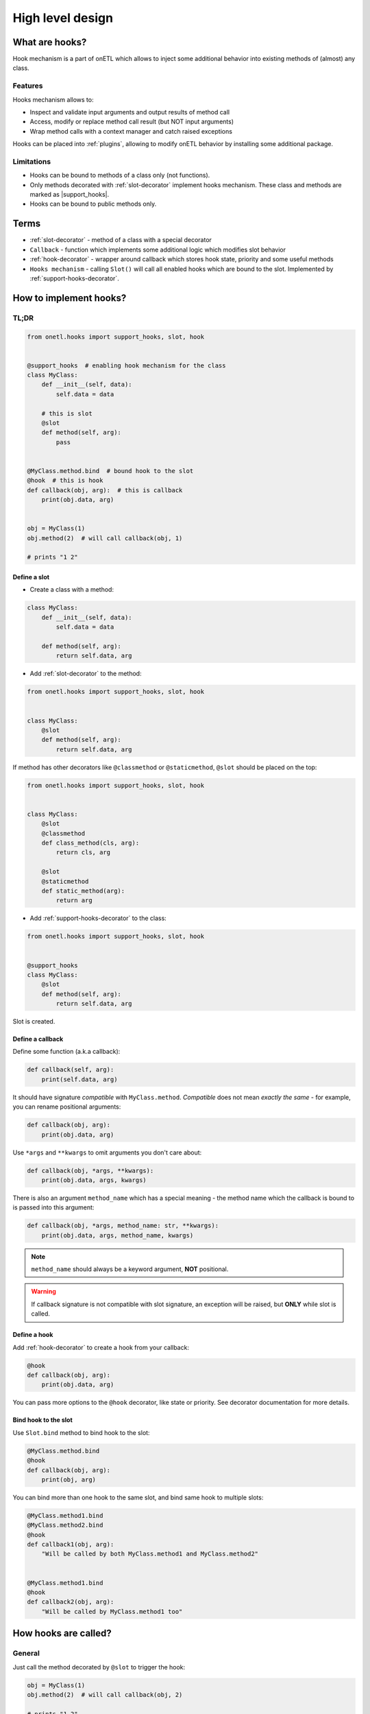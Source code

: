 .. _hooks-design:

High level design
==================

What are hooks?
---------------

Hook mechanism is a part of onETL which allows to inject some additional behavior into
existing methods of (almost) any class.

Features
~~~~~~~~

Hooks mechanism allows to:

* Inspect and validate input arguments and output results of method call
* Access, modify or replace method call result (but NOT input arguments)
* Wrap method calls with a context manager and catch raised exceptions

Hooks can be placed into :ref:`plugins`, allowing to modify onETL behavior by installing some additional package.

Limitations
~~~~~~~~~~~
* Hooks can be bound to methods of a class only (not functions).
* Only methods decorated with :ref:`slot-decorator` implement hooks mechanism. These class and methods are marked as |support_hooks|.
* Hooks can be bound to public methods only.

Terms
-----

* :ref:`slot-decorator` - method of a class with a special decorator
* ``Callback`` - function which implements some additional logic which modifies slot behavior
* :ref:`hook-decorator` - wrapper around callback which stores hook state, priority and some useful methods
* ``Hooks mechanism`` - calling ``Slot()`` will call all enabled hooks which are bound to the slot. Implemented by :ref:`support-hooks-decorator`.


How to implement hooks?
-----------------------

TL;DR
~~~~~

.. code-block:: python

    from onetl.hooks import support_hooks, slot, hook


    @support_hooks  # enabling hook mechanism for the class
    class MyClass:
        def __init__(self, data):
            self.data = data

        # this is slot
        @slot
        def method(self, arg):
            pass


    @MyClass.method.bind  # bound hook to the slot
    @hook  # this is hook
    def callback(obj, arg):  # this is callback
        print(obj.data, arg)


    obj = MyClass(1)
    obj.method(2)  # will call callback(obj, 1)

    # prints "1 2"

Define a slot
^^^^^^^^^^^^^

* Create a class with a method:

.. code:: python

    class MyClass:
        def __init__(self, data):
            self.data = data

        def method(self, arg):
            return self.data, arg

* Add :ref:`slot-decorator` to the method:

.. code:: python

    from onetl.hooks import support_hooks, slot, hook


    class MyClass:
        @slot
        def method(self, arg):
            return self.data, arg

If method has other decorators like ``@classmethod`` or ``@staticmethod``, ``@slot`` should be placed on the top:

.. code:: python

    from onetl.hooks import support_hooks, slot, hook


    class MyClass:
        @slot
        @classmethod
        def class_method(cls, arg):
            return cls, arg

        @slot
        @staticmethod
        def static_method(arg):
            return arg

* Add :ref:`support-hooks-decorator` to the class:

.. code:: python

    from onetl.hooks import support_hooks, slot, hook


    @support_hooks
    class MyClass:
        @slot
        def method(self, arg):
            return self.data, arg

Slot is created.

Define a callback
^^^^^^^^^^^^^^^^^

Define some function (a.k.a callback):

.. code:: python

    def callback(self, arg):
        print(self.data, arg)

It should have signature *compatible* with ``MyClass.method``. *Compatible* does not mean *exactly the same* -
for example, you can rename positional arguments:

.. code:: python

    def callback(obj, arg):
        print(obj.data, arg)

Use ``*args`` and ``**kwargs`` to omit arguments you don't care about:

.. code:: python

    def callback(obj, *args, **kwargs):
        print(obj.data, args, kwargs)

There is also an argument ``method_name`` which has a special meaning -
the method name which the callback is bound to is passed into this argument:

.. code:: python

    def callback(obj, *args, method_name: str, **kwargs):
        print(obj.data, args, method_name, kwargs)

.. note::

    ``method_name`` should always be a keyword argument, **NOT** positional.

.. warning::

    If callback signature is not compatible with slot signature, an exception will be raised,
    but **ONLY** while slot is called.

Define a hook
^^^^^^^^^^^^^^

Add :ref:`hook-decorator` to create a hook from your callback:

.. code:: python

    @hook
    def callback(obj, arg):
        print(obj.data, arg)

You can pass more options to the ``@hook`` decorator, like state or priority.
See decorator documentation for more details.

Bind hook to the slot
^^^^^^^^^^^^^^^^^^^^^

Use ``Slot.bind`` method to bind hook to the slot:

.. code:: python

    @MyClass.method.bind
    @hook
    def callback(obj, arg):
        print(obj, arg)

You can bind more than one hook to the same slot, and bind same hook to multiple slots:

.. code:: python

    @MyClass.method1.bind
    @MyClass.method2.bind
    @hook
    def callback1(obj, arg):
        "Will be called by both MyClass.method1 and MyClass.method2"


    @MyClass.method1.bind
    @hook
    def callback2(obj, arg):
        "Will be called by MyClass.method1 too"


How hooks are called?
---------------------

General
~~~~~~~

Just call the method decorated by ``@slot`` to trigger the hook:

.. code:: python

    obj = MyClass(1)
    obj.method(2)  # will call callback(obj, 2)

    # prints "1 2"

There are some special callback types that has a slightly different behavior.

Context managers
~~~~~~~~~~~~~~~~

``@hook`` decorator can be placed on a context manager class:

.. code:: python

    @hook
    class ContextManager:
        def __init__(self, obj, arg):
            self.obj = obj
            self.arg = arg

        def __enter__(self):
            # do something on enter
            print(obj.data, arg)
            return self

        def __exit__(self, exc_type, exc_value, traceback):
            # do something on exit
            return False

Context manager is entered while calling the ``Slot()``, and exited then the call is finished.

If present, method ``process_result`` has a special meaning -
it can receive ``MyClass.method`` call result, and also modify/replace it:

.. code:: python

    @hook
    class ContextManager:
        def __init__(self, obj, arg):
            self.obj = obj
            self.arg = arg

        def __enter__(self):
            # do something on enter
            print(obj.data, arg)
            return self

        def __exit__(self, exc_type, exc_value, traceback):
            # do something on exit
            return False

        def process_result(self, result):
            # do something with method call result
            return modified(result)

See examples below for more information.

Generator function
~~~~~~~~~~~~~~~~~~

``@hook`` decorator can be placed on a generator function:

.. code:: python

    @hook
    def callback(obj, arg):
        print(obj.data, arg)
        # this is called before original method body

        yield  # method is called here

        # this is called after original method body

It is converted to a context manager, in the same manner as
`contextlib.contextmanager <https://docs.python.org/3/library/contextlib.html#contextlib.contextmanager>`_.

Generator body can be wrapped with ``try..except..finally`` to catch exceptions:

.. code:: python

    @hook
    def callback(obj, arg):
        print(obj.data, arg)

        try:
            # this is called before original method body

            yield  # method is called here
        except Exception as e:
            process_exception(a)
        finally:
            # this is called after original method body
            finalizer()

There is also a special syntax which allows generator to access and modify/replace method call result:

.. code::

    @hook
    def callback(obj, arg):
        original_result = yield  # method is called here

        new_result = do_something(original_result)

        yield new_result  # modify/replace the result

Calling hooks in details
~~~~~~~~~~~~~~~~~~~~~~~~

* The callback will be called with the same arguments as the original method.

  * If slot is a regular method:

    .. code:: python

        callback_result = callback(self, *args, **kwargs)

    Here ``self`` is a class instance (``obj``).

  * If slot is a class method:

    .. code:: python

        callback_result = callback(cls, *args, **kwargs)

    Here ``cls`` is the class itself (``MyClass``).

  * If slot is a static method:

    .. code:: python

        callback_result = callback(*args, **kwargs)

    Neither object not class are passed to the callback in this case.

* If ``callback_result`` is a context manager, enter the context. Context manager can catch all the exceptions raised.

    If there are multiple hooks bound the the slot, every context manager will be entered.

* Then call the original method wrapped by ``@slot``:

  .. code:: python

      original_result = method(*args, **kwargs)

* Process ``original_result``:

  * If ``callback_result`` object has method ``process_result``, or is a generator wrapped with ``@hook``, call it:

    .. code:: python

        new_result = callback_result.process_result(original_result)

  * Otherwise set ``new_result = callback_result``.

  * If there are multiple hooks bound the the method, pass ``new_result`` through the chain:

    .. code:: python

        new_result = callback1_result.process_result(original_result)
        new_result = callback2_result.process_result(new_result or original_result)
        new_result = callback3_result.process_result(new_result or original_result)

* Finally return:

  .. code:: python

      return new_result or original_result

  All ``None`` values are ignored on every step above.

* Exit all the context managers entered during the slot call.


Hooks priority
~~~~~~~~~~~~~~

Hooks are executed in the following order:

1. Parent class slot + :obj:`FIRST <onetl.hooks.hook.HookPriority.FIRST>`
2. Inherited class slot + :obj:`FIRST <onetl.hooks.hook.HookPriority.FIRST>`
3. Parent class slot + :obj:`NORMAL <onetl.hooks.hook.HookPriority.NORMAL>`
4. Inherited class slot + :obj:`NORMAL <onetl.hooks.hook.HookPriority.NORMAL>`
5. Parent class slot + :obj:`LAST <onetl.hooks.hook.HookPriority.LAST>`
6. Inherited class slot + :obj:`LAST <onetl.hooks.hook.HookPriority.LAST>`

Hooks with the same priority and inheritance will be executed in the same order they were registered (``Slot.bind`` call).

.. note::

    Calls of ``super()`` inside inherited class methods does not trigger hooks call.
    Hooks are triggered only if method is called explicitly.

    This allow to wrap with a hook the entire slot call without influencing its internal logic.


Hook types
~~~~~~~~~~

Here are several examples of using hooks. These types are not exceptional, they can be mixed - for example,
hook can both modify method result and catch exceptions.

Before hook
^^^^^^^^^^^

Can be used for inspecting or validating input args of the original function:

.. code:: python

    @hook
    def before1(obj, arg):
        print(obj, arg)
        # original method is called after exiting this function


    @hook
    def before2(obj, arg):
        if arg == 1:
            raise ValueError("arg=1 is not allowed")
        return None  # return None is the same as no return statement

Executed before calling the original method wrapped by ``@slot``.
If hook raises an exception, method will not be called at all.


After hook
^^^^^^^^^^^

Can be used for performing some actions after original method was successfully executed:

.. code:: python

    @hook
    def after1(obj, arg):
        yield  # original method is called here
        print(obj, arg)


    @hook
    def after2(obj, arg):
        yield None  # yielding None is the same as empty yield
        if arg == 1:
            raise ValueError("arg=1 is not allowed")

If original method raises an exception, the block of code after ``yield`` will not be called.


Context hook
^^^^^^^^^^^^

Can be used for catching and handling some exceptions, or to determine that there was no exception during slot call:

.. tabs::

  .. code-tab:: py Generator syntax

      # This is just the same as using @contextlib.contextmanager

      @hook
      def context_generator(obj, arg):
          try:
              yield  # original method is called here
              print(obj, arg)  # <-- this line will not be called if method raised an exception
          except SomeException as e:
              magic(e)
          finally:
              finalizer()

  .. code-tab:: py Context manager syntax

      @hook
      class ContextManager:
          def __init__(self, obj, args):
              self.obj = obj
              self.args = args

          def __enter__(self):
              return self

          # original method is called between __enter__ and __exit__

          def __exit__(self, exc_type, exc_value, traceback):
              result = False
              if exc_type is not None and isinstance(exc_value, SomeException):
                  magic(exc_value)
                  result = True  # suppress exception
              else:
                  print(self.obj, self.arg)
              finalizer()
              return result

.. note::

    Contexts are exited in the reverse order of the hook calls.
    So if some hook raised an exception, it will be passed into the previous hook, not the next one.

    It is recommended to specify the proper priority for the hook, e.g. :obj:`FIRST <onetl.hooks.hook.HookPriority.FIRST>`

Replacing result hook
^^^^^^^^^^^^^^^^^^^^^

Replaces the output result of the original method.

Can be used for delegating some implementation details for third-party extensions.
See :ref:`hive` and :ref:`hdfs` as an example.

.. code:: python

    @hook
    def replace1(obj, arg):
        result = arg + 10  # any non-None return result

        # original method call result is ignored, output will always be arg + 10
        return result


    @hook
    def replace2(obj, arg):
        yield arg + 10  # same as above

.. note::

    If there are multiple hooks bound to the same slot, the result of last hook will be used.
    It is recommended to specify the proper priority for the hook, e.g. :obj:`LAST <onetl.hooks.hook.HookPriority.LAST>`


Accessing result hook
^^^^^^^^^^^^^^^^^^^^^

Can access output result of the original method and inspect or validate it:

.. tabs::

    .. code-tab:: py Generator syntax

        @hook
        def access_result(obj, arg):
            result = yield  # original method is called here, and result can be used in the hook
            print(result)
            yield  # does not modify result

    .. code-tab:: py Context manager syntax

        @hook
        class ModifiesResult:
            def __init__(self, obj, args):
                self.obj = obj
                self.args = args

            def __enter__(self):
                return self

            # original method is called between __enter__ and __exit__
            # result is passed into process_result method of context manager, if present

            def process_result(self, result):
                print(result)  # result can be used in the hook
                return None  # does not modify result. same as no return statement in the method

            def __exit__(self, exc_type, exc_value, traceback):
                return False


Modifying result hook
^^^^^^^^^^^^^^^^^^^^^

Can access output result of the original method, and return the modified one:

.. tabs::

    .. code-tab:: py Generator syntax

        @hook
        def modifies_result(obj, arg):
            result = yield  # original method is called here, and result can be used in the hook
            yield result + 10  # modify output result. None values are ignored

    .. code-tab:: py Context manager syntax

        @hook
        class ModifiesResult:
            def __init__(self, obj, args):
                self.obj = obj
                self.args = args

            def __enter__(self):
                return self

            # original method is called between __enter__ and __exit__
            # result is passed into process_result method of context manager, if present

            def process_result(self, result):
                print(result)  # result can be used in the hook
                return result + 10  # modify output result. None values are ignored

            def __exit__(self, exc_type, exc_value, traceback):
                return False

.. note::

    If there are multiple hooks bound to the same slot, the result of last hook will be used.
    It is recommended to specify the proper priority for the hook, e.g. :obj:`LAST <onetl.hooks.hook.HookPriority.LAST>`


How to enable/disable hooks?
----------------------------

You can enable/disable/temporary disable hooks on 4 different levels:

* Manage global hooks state (level 1):

    * :obj:`onetl.hooks.hooks_state.stop_all_hooks`
    * :obj:`onetl.hooks.hooks_state.resume_all_hooks`
    * :obj:`onetl.hooks.hooks_state.skip_all_hooks`

* Manage all hooks bound to a specific class (level 2):

    * :obj:`onetl.hooks.support_hooks.suspend_hooks`
    * :obj:`onetl.hooks.support_hooks.resume_hooks`
    * :obj:`onetl.hooks.support_hooks.skip_hooks`

* Manage all hooks bound to a specific slot (level 3):

    * :obj:`onetl.hooks.slot.Slot.suspend_hooks`
    * :obj:`onetl.hooks.slot.Slot.resume_hooks`
    * :obj:`onetl.hooks.slot.Slot.skip_hooks`

* Manage state of a specific hook (level 4):

    * :obj:`onetl.hooks.hook.Hook.enable`
    * :obj:`onetl.hooks.hook.Hook.disable`

More details in the documentation above.

.. note::

    All of these levels are independent.

    Calling ``stop`` on the level 1 has higher priority than level 2, and so on.
    But calling ``resume`` on the level 1 does not automatically resume hooks stopped in the level 2,
    they should be resumed explicitly.


How to see logs of the hook mechanism?
--------------------------------------

Hooks registration emits logs with ``DEBUG`` level:

.. code:: python

    from onetl.logs import setup_logging

    setup_logging()

.. code-block:: text

    DEBUG  |onETL| Registered hook 'mymodule.callback1' for 'MyClass.method' (enabled=True, priority=HookPriority.NORMAL)
    DEBUG  |onETL| Registered hook 'mymodule.callback2' for 'MyClass.method' (enabled=True, priority=HookPriority.NORMAL)
    DEBUG  |onETL| Registered hook 'mymodule.callback3' for 'MyClass.method' (enabled=False, priority=HookPriority.NORMAL)

But most of logs are emitted with even lower level ``NOTICE``, to make output less verbose:

.. code:: python

    from onetl.logs import NOTICE, setup_logging

    setup_logging(level=NOTICE)

.. code::

    NOTICE  |Hooks| 2 hooks registered for 'MyClass.method'
    NOTICE  |Hooks| Calling hook 'mymodule.callback1' (1/2)
    NOTICE  |Hooks| Hook is finished with returning non-None result
    NOTICE  |Hooks| Calling hook 'mymodule.callback2' (2/2)
    NOTICE  |Hooks| This is a context manager, entering ...
    NOTICE  |Hooks|   Calling original method 'MyClass.method'
    NOTICE  |Hooks|   Method call is finished
    NOTICE  |Hooks| Method call result (*NOT* None) will be replaced with result of hook 'mymodule.callback1'
    NOTICE  |Hooks|   Passing result to 'process_result' method of context manager 'mymodule.callback2'
    NOTICE  |Hooks|   Method call result (*NOT* None) is modified by hook!
